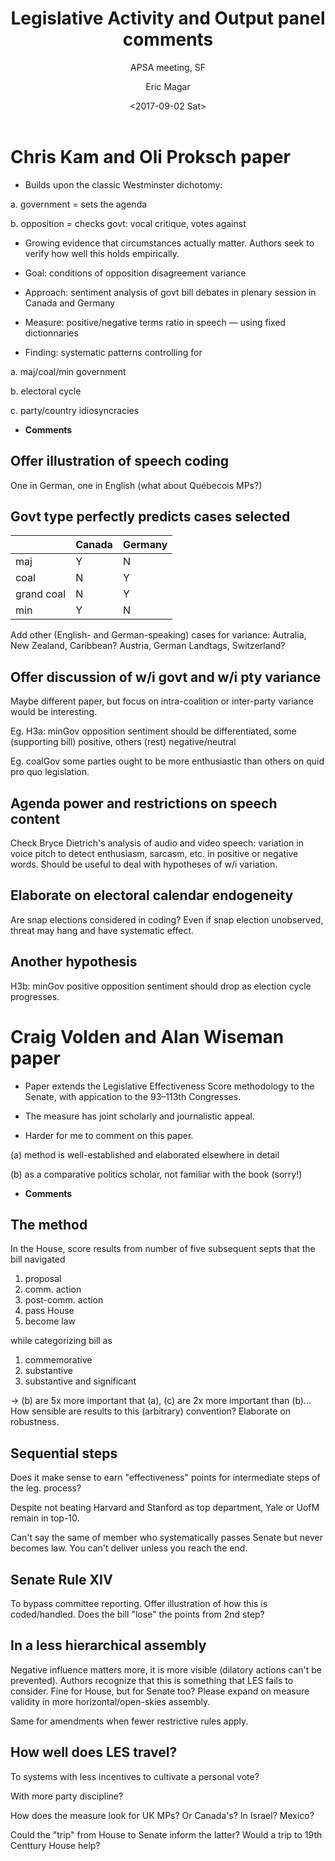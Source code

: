 #+TITLE: Legislative Activity and Output panel comments
#+SUBTITLE: APSA meeting, SF
#+AUTHOR: Eric Magar
#+DATE:  <2017-09-02 Sat>
#+OPTIONS: toc:nil # don't place toc in default location

* Chris Kam and Oli Proksch paper  

- Builds upon the classic Westminster dichotomy:

a. government = sets the agenda

b. opposition = checks govt: vocal critique, votes against

- Growing evidence that circumstances actually matter. Authors seek to verify how well this holds empirically. 

- Goal: conditions of opposition disagreement variance

- Approach: sentiment analysis of govt bill debates in plenary session in Canada and Germany

- Measure: positive/negative terms ratio in speech --- using fixed dictionnaries

- Finding: systematic patterns controlling for 

a. maj/coal/min government

b. electoral cycle

c. party/country idiosyncracies

- *Comments*

** Offer illustration of speech coding

One in German, one in English (what about Québecois MPs?)

** Govt type perfectly predicts cases selected

|            | Canada | Germany |
|------------+--------+---------|
| maj        | Y      | N       |
| coal       | N      | Y       |
| grand coal | N      | Y       |
| min        | Y      | N       |

Add other (English- and German-speaking) cases for variance: Autralia, New Zealand, Caribbean? Austria, German Landtags, Switzerland?

** Offer discussion of w/i govt and w/i pty variance
Maybe different paper, but focus on intra-coalition or inter-party variance would be interesting.

Eg. H3a: minGov opposition sentiment should be differentiated, some (supporting bill) positive, others (rest) negative/neutral

Eg. coalGov some parties ought to be more enthusiastic than others on quid pro quo legislation.

** Agenda power and restrictions on speech content

Check Bryce Dietrich's analysis of audio and video speech: variation in voice pitch to detect enthusiasm, sarcasm, etc. in positive or negative words. Should be useful to deal with hypotheses of w/i variation. 

** Elaborate on electoral calendar endogeneity

Are snap elections considered in coding? Even if snap election unobserved, threat may hang and have systematic effect.

** Another hypothesis 

H3b: minGov positive opposition sentiment should drop as election cycle progresses.


* Craig Volden and Alan Wiseman paper

- Paper extends the Legislative Effectiveness Score methodology to the Senate, with appication to the 93--113th Congresses.

- The measure has joint scholarly and journalistic appeal.

- Harder for me to comment on this paper.

(a) method is well-established and elaborated elsewhere in detail

(b) as a comparative politics scholar, not familiar with the book (sorry!)

- *Comments*

** The method

In the House, score results from number of five subsequent septs that the bill navigated

1. proposal
2. comm. action
3. post-comm. action
4. pass House
5. become law

while categorizing bill as

1. commemorative
2. substantive
3. substantive and significant

-> (b) are 5x more important that (a), (c) are 2x more important than (b)... How sensible are results to this (arbitrary) convention? Elaborate on robustness.

** Sequential steps

Does it make sense to earn "effectiveness" points for intermediate steps of the leg. process? 

Despite not beating Harvard and Stanford as top department, Yale or UofM remain in top-10. 

Can't say the same of member who systematically passes Senate but never becomes law. You can't deliver unless you reach the end.

** Senate Rule XIV

To bypass committee reporting. Offer illustration of how this is coded/handled. Does the bill "lose" the points from 2nd step?

** In a less hierarchical assembly

Negative influence matters more, it is more visible (dilatory actions can't be prevented). Authors recognize that this is something that LES fails to consider. Fine for House, but for Senate too? Please expand on measure validity in more horizontal/open-skies assembly.

Same for amendments when fewer restrictive rules apply.

** How well does LES travel?

To systems with less incentives to cultivate a personal vote?

With more party discipline? 

How does the measure look for UK MPs? Or Canada's? In Israel? Mexico?

Could the "trip" from House to Senate inform the latter? Would a trip to 19th Centtury House help?

 
